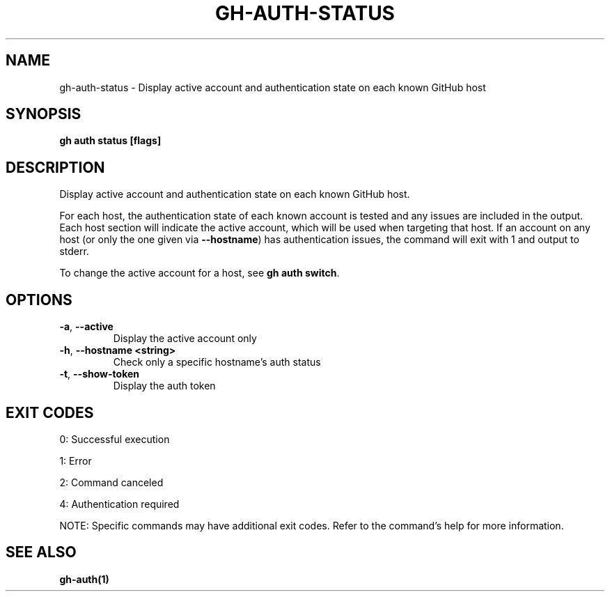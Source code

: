 .nh
.TH "GH-AUTH-STATUS" "1" "Dec 2024" "GitHub CLI 2.64.0" "GitHub CLI manual"

.SH NAME
gh-auth-status - Display active account and authentication state on each known GitHub host


.SH SYNOPSIS
\fBgh auth status [flags]\fR


.SH DESCRIPTION
Display active account and authentication state on each known GitHub host.

.PP
For each host, the authentication state of each known account is tested and any issues are included in the output.
Each host section will indicate the active account, which will be used when targeting that host.
If an account on any host (or only the one given via \fB--hostname\fR) has authentication issues,
the command will exit with 1 and output to stderr.

.PP
To change the active account for a host, see \fBgh auth switch\fR\&.


.SH OPTIONS
.TP
\fB-a\fR, \fB--active\fR
Display the active account only

.TP
\fB-h\fR, \fB--hostname\fR \fB<string>\fR
Check only a specific hostname's auth status

.TP
\fB-t\fR, \fB--show-token\fR
Display the auth token


.SH EXIT CODES
0: Successful execution

.PP
1: Error

.PP
2: Command canceled

.PP
4: Authentication required

.PP
NOTE: Specific commands may have additional exit codes. Refer to the command's help for more information.


.SH SEE ALSO
\fBgh-auth(1)\fR
